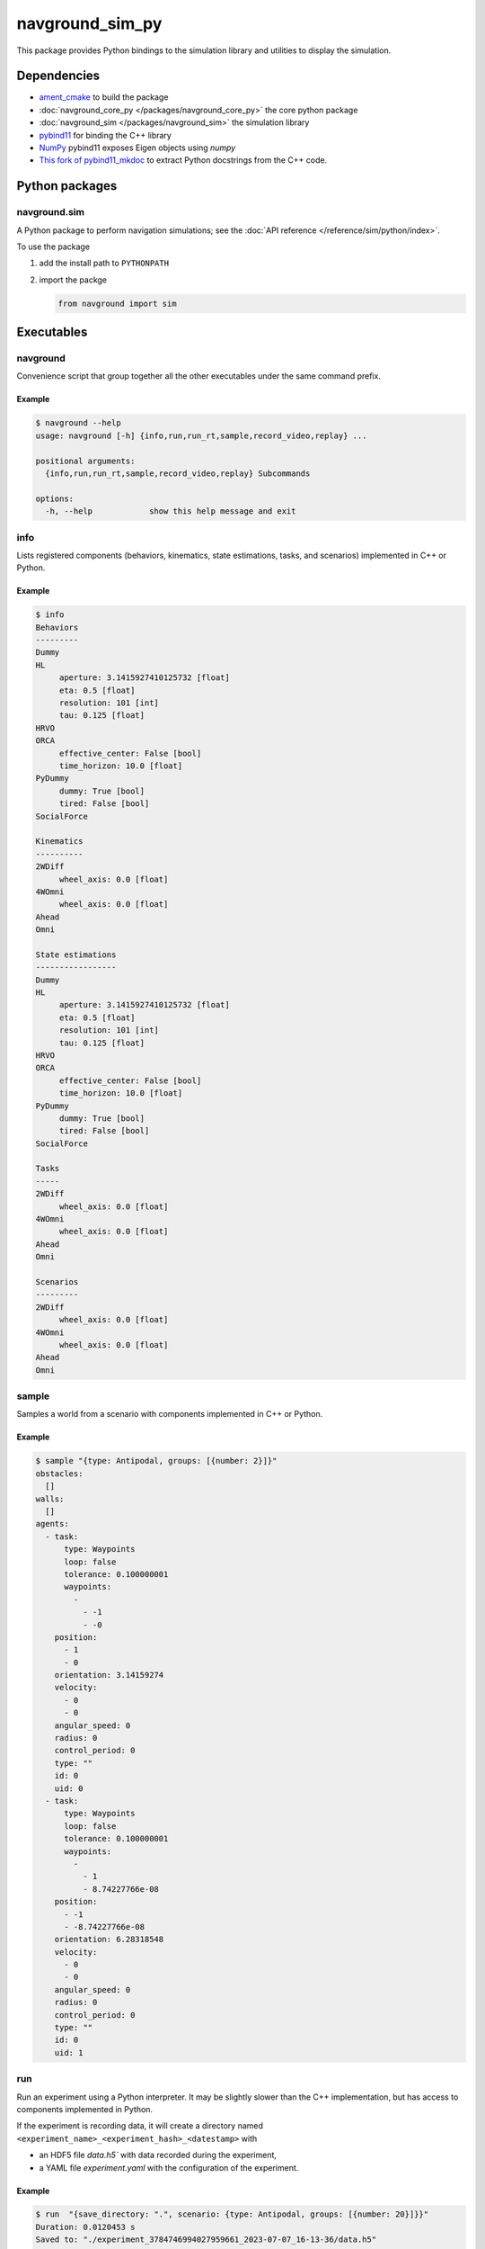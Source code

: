 ================
navground_sim_py
================

This package provides Python bindings to the simulation library and utilities to display the simulation.


Dependencies
============

- `ament_cmake <https://index.ros.org/p/ament_cmake/#humble>`_ to build the package
- :doc:`navground_core_py </packages/navground_core_py>` the core python package
- :doc:`navground_sim </packages/navground_sim>` the simulation library
- `pybind11 <https://pybind11.readthedocs.io/en/stable/>`_ for binding the C++ library
- `NumPy <https://numpy.org>`_ pybind11 exposes Eigen objects using `numpy`
- `This fork of pybind11_mkdoc <https://github.com/jeguzzi/pybind11_mkdoc/tree/rst>`_ to extract Python docstrings from the C++ code.


Python packages
===============

navground.sim
-------------

A Python package to perform navigation simulations; see the :doc:`API reference </reference/sim/python/index>`.

To use the package

#. add the install path to ``PYTHONPATH``

#. import the packge

   .. code-block:: python

      from navground import sim

Executables
===========

.. _navground_main:

navground
---------

Convenience script that group together all the other executables under the same command prefix.


.. argparse::
   :module: navground.sim.main
   :func: parser
   :prog: navground
   :nodescription:
   :nodefault:


Example
~~~~~~~

.. code-block:: console

   $ navground --help       
   usage: navground [-h] {info,run,run_rt,sample,record_video,replay} ...
   
   positional arguments:
     {info,run,run_rt,sample,record_video,replay} Subcommands
   
   options:
     -h, --help            show this help message and exit


.. _info_sim_py:

info
----

Lists registered components (behaviors, kinematics, state estimations, tasks, and scenarios) implemented in C++ or Python.


.. argparse::
   :module: navground.sim.info
   :func: parser
   :prog: info
   :nodescription:
   :nodefault:


Example
~~~~~~~

.. code-block:: console

   $ info       
   Behaviors
   ---------
   Dummy
   HL
        aperture: 3.1415927410125732 [float]
        eta: 0.5 [float]
        resolution: 101 [int]
        tau: 0.125 [float]
   HRVO
   ORCA
        effective_center: False [bool]
        time_horizon: 10.0 [float]
   PyDummy
        dummy: True [bool]
        tired: False [bool]
   SocialForce
   
   Kinematics
   ----------
   2WDiff
        wheel_axis: 0.0 [float]
   4WOmni
        wheel_axis: 0.0 [float]
   Ahead
   Omni
   
   State estimations
   -----------------
   Dummy
   HL
        aperture: 3.1415927410125732 [float]
        eta: 0.5 [float]
        resolution: 101 [int]
        tau: 0.125 [float]
   HRVO
   ORCA
        effective_center: False [bool]
        time_horizon: 10.0 [float]
   PyDummy
        dummy: True [bool]
        tired: False [bool]
   SocialForce
   
   Tasks
   -----
   2WDiff
        wheel_axis: 0.0 [float]
   4WOmni
        wheel_axis: 0.0 [float]
   Ahead
   Omni
   
   Scenarios
   ---------
   2WDiff
        wheel_axis: 0.0 [float]
   4WOmni
        wheel_axis: 0.0 [float]
   Ahead
   Omni


.. _sample_py:

sample
------

Samples a world from a scenario with components implemented in C++ or Python.


.. argparse::
   :module: navground.sim.sample
   :func: parser
   :prog: sample
   :nodescription:

Example
~~~~~~~

.. code-block:: console

   $ sample "{type: Antipodal, groups: [{number: 2}]}"
   obstacles:
     []
   walls:
     []
   agents:
     - task:
         type: Waypoints
         loop: false
         tolerance: 0.100000001
         waypoints:
           -
             - -1
             - -0
       position:
         - 1
         - 0
       orientation: 3.14159274
       velocity:
         - 0
         - 0
       angular_speed: 0
       radius: 0
       control_period: 0
       type: ""
       id: 0
       uid: 0
     - task:
         type: Waypoints
         loop: false
         tolerance: 0.100000001
         waypoints:
           -
             - 1
             - 8.74227766e-08
       position:
         - -1
         - -8.74227766e-08
       orientation: 6.28318548
       velocity:
         - 0
         - 0
       angular_speed: 0
       radius: 0
       control_period: 0
       type: ""
       id: 0
       uid: 1


.. _run_py:

run
---

Run an experiment using a Python interpreter. It may be slightly slower than the C++ implementation, but has access to components implemented in Python.

.. argparse::
   :module: navground.sim.run
   :func: parser
   :prog: run
   :nodescription:

If the experiment is recording data, it will create a directory named ``<experiment_name>_<experiment_hash>_<datestamp>`` with

- an HDF5 file `data.h5`` with data recorded during the experiment,
- a YAML file `experiment.yaml` with the configuration of the experiment. 

Example
~~~~~~~

.. code-block:: console

   $ run  "{save_directory: ".", scenario: {type: Antipodal, groups: [{number: 20}]}}"
   Duration: 0.0120453 s
   Saved to: "./experiment_3784746994027959661_2023-07-07_16-13-36/data.h5"      


.. note::

    Although individual runs run in a single thread, we can speed up experiments consisting of *multiple* runs by parallelizing them. Check out :ref:`the related guide <parallelize_guide>` to know more.

.. _run_rt:

run_rt
------

Run an experiment using Python in real time. You can visualize the world in a browser view.


.. argparse::
   :module: navground.sim.run_rt
   :func: parser
   :prog: run_rt
   :nodescription:


Example
~~~~~~~

.. code-block:: console

   $ run_rt experiment.yaml --factor 5.0


record video
------------

Record a video from an experiment.


.. argparse::
   :module: navground.sim.record_video
   :func: parser
   :prog: record_video
   :nodescription:

Example
~~~~~~~

.. code-block:: console

   $ record_video experiment.yaml video.mp4 --factor 5.0

replay
------

Replays an experiment in real-time. You can visualize the world in a browser view, similarly to run_rt_ but for recorded experiment, or create a video from it.


.. argparse::
   :module: navground.sim.replay
   :func: parser
   :prog: replay
   :nodescription:

Example
~~~~~~~

.. code-block:: console

   $ replay ./experiment_3784746994027959661_2023-07-07_16-13-36/data.h5 --factor 10
